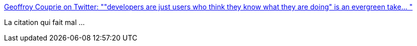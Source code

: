 :jbake-type: post
:jbake-status: published
:jbake-title: Geoffroy Couprie on Twitter: ""developers are just users who think they know what they are doing" is an evergreen take… "
:jbake-tags: citation,développeur,ego,_mois_mai,_année_2019
:jbake-date: 2019-05-20
:jbake-depth: ../
:jbake-uri: shaarli/1558335263000.adoc
:jbake-source: https://nicolas-delsaux.hd.free.fr/Shaarli?searchterm=https%3A%2F%2Ftwitter.com%2Fgcouprie%2Fstatus%2F1130171261286588417&searchtags=citation+d%C3%A9veloppeur+ego+_mois_mai+_ann%C3%A9e_2019
:jbake-style: shaarli

https://twitter.com/gcouprie/status/1130171261286588417[Geoffroy Couprie on Twitter: ""developers are just users who think they know what they are doing" is an evergreen take… "]

La citation qui fait mal ...
